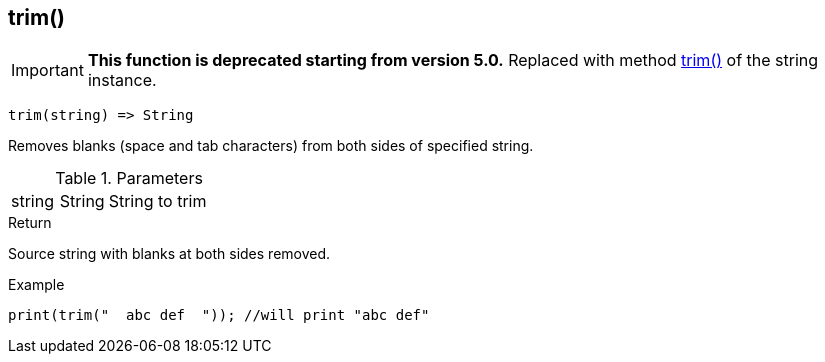 [.nxsl-function]
[[func-trim]]
== trim()

****
[IMPORTANT]
====
*This function is deprecated starting from version 5.0.*
Replaced with method <<class-string-trim,trim()>> of the string instance.
====
****

[source,c]
----
trim(string) => String
----

Removes blanks (space and tab characters) from both sides of specified string.

.Parameters
[cols="1,1,3" grid="none", frame="none"]
|===
|string|String|String to trim
|===

.Return
Source string with blanks at both sides removed.

.Example
[.source]
....
print(trim("  abc def  ")); //will print "abc def"
....
